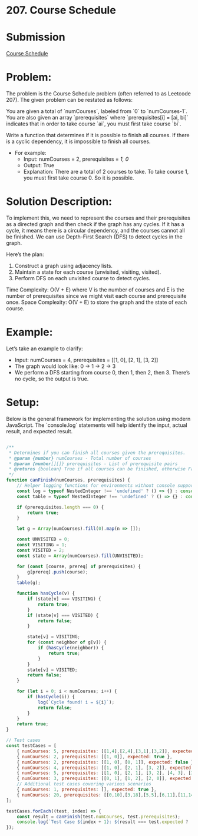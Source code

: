﻿* 207. Course Schedule
:PROPERTIES:
:Created: 2024-07-10
:END:

* Submission
[[https://leetcode.com/submissions/detail/1317044983/][Course Schedule]]

* Problem:
The problem is the Course Schedule problem (often referred to as Leetcode 207). The given problem can be restated as follows:

You are given a total of `numCourses`, labeled from `0` to `numCourses-1`. You are also given an array `prerequisites` where `prerequisites[i] = [ai, bi]` indicates that in order to take course `ai`, you must first take course `bi`.

Write a function that determines if it is possible to finish all courses. If there is a cyclic dependency, it is impossible to finish all courses.

    - For example:
        - Input: numCourses = 2, prerequisites = [[1, 0]]
        - Output: True
        - Explanation: There are a total of 2 courses to take. To take course 1, you must first take course 0. So it is possible.

* Solution Description:
To implement this, we need to represent the courses and their prerequisites as a directed graph and then check if the graph has any cycles. If it has a cycle, it means there is a circular dependency, and the courses cannot all be finished. We can use Depth-First Search (DFS) to detect cycles in the graph.

Here’s the plan:
1. Construct a graph using adjacency lists.
2. Maintain a state for each course (unvisited, visiting, visited).
3. Perform DFS on each unvisited course to detect cycles.

Time Complexity: O(V + E) where V is the number of courses and E is the number of prerequisites since we might visit each course and prerequisite once.
Space Complexity: O(V + E) to store the graph and the state of each course.

* Example:
Let’s take an example to clarify:
    - Input: numCourses = 4, prerequisites = [[1, 0], [2, 1], [3, 2]]
    - The graph would look like:
        0 → 1 → 2 → 3 
    - We perform a DFS starting from course 0, then 1, then 2, then 3. There’s no cycle, so the output is true.

* Setup:
Below is the general framework for implementing the solution using modern JavaScript. The `console.log` statements will help identify the input, actual result, and expected result.

#+begin_src js :tangle "207_course_schedule.js"

/**
 ,* Determines if you can finish all courses given the prerequisites.
 ,* @param {number} numCourses - Total number of courses
 ,* @param {number[][]} prerequisites - List of prerequisite pairs
 ,* @returns {boolean} True if all courses can be finished, otherwise False
 ,*/
function canFinish(numCourses, prerequisites) {
    // Helper logging functions for environments without console support
    const log = typeof NestedInteger !== 'undefined' ? () => {} : console.log;
    const table = typeof NestedInteger !== 'undefined' ? () => {} : console.table;

    if (prerequisites.length === 0) {
        return true;
    }

    let g = Array(numCourses).fill(0).map(n => []);

    const UNVISITED = 0;
    const VISITING = 1;
    const VISITED = 2;
    const state = Array(numCourses).fill(UNVISITED);

    for (const [course, prereq] of prerequisites) {
        g[prereq].push(course);
    }
    table(g);

    function hasCycle(v) {
        if (state[v] === VISITING) {
            return true;
        }
        if (state[v] === VISITED) {
            return false;
        }

        state[v] = VISITING;
        for (const neighbor of g[v]) {
            if (hasCycle(neighbor)) {
                return true;
            }
        }
        state[v] = VISITED;
        return false;
    }

    for (let i = 0; i < numCourses; i++) {
        if (hasCycle(i)) {
            log(`Cycle found! i = ${i}`);
            return false;
        }
    }
    return true;
}

// Test cases
const testCases = [
    { numCourses: 5, prerequisites: [[1,4],[2,4],[3,1],[3,2]], expected: true },
    { numCourses: 2, prerequisites: [[1, 0]], expected: true },
    { numCourses: 2, prerequisites: [[1, 0], [0, 1]], expected: false },
    { numCourses: 4, prerequisites: [[1, 0], [2, 1], [3, 2]], expected: true },
    { numCourses: 5, prerequisites: [[1, 0], [2, 1], [3, 2], [4, 3], [3, 1]], expected: true },
    { numCourses: 3, prerequisites: [[0, 1], [1, 2], [2, 0]], expected: false },
    // Additional test cases covering various scenarios
    { numCourses: 1, prerequisites: [], expected: true },
    { numCourses: 20, prerequisites: [[0,10],[3,18],[5,5],[6,11],[11,14],[13,1],[15,1],[17,4]], expected: false },
];

testCases.forEach((test, index) => {
    const result = canFinish(test.numCourses, test.prerequisites);
    console.log(`Test Case ${index + 1}: ${result === test.expected ? 'Passed' : 'Failed'} (Expected: ${test.expected}, Got: ${result})`);
});
#+end_src

#+RESULTS:
#+begin_example
┌─────────┬───┬───┐
│ (index) │ 0 │ 1 │
├─────────┼───┼───┤
│    0    │   │   │
│    1    │ 3 │   │
│    2    │ 3 │   │
│    3    │   │   │
│    4    │ 1 │ 2 │
└─────────┴───┴───┘
Test Case 1: Passed (Expected: true, Got: true)
┌─────────┬───┐
│ (index) │ 0 │
├─────────┼───┤
│    0    │ 1 │
│    1    │   │
└─────────┴───┘
Test Case 2: Passed (Expected: true, Got: true)
┌─────────┬───┐
│ (index) │ 0 │
├─────────┼───┤
│    0    │ 1 │
│    1    │ 0 │
└─────────┴───┘
Cycle found! i = 0
Test Case 3: Passed (Expected: false, Got: false)
┌─────────┬───┐
│ (index) │ 0 │
├─────────┼───┤
│    0    │ 1 │
│    1    │ 2 │
│    2    │ 3 │
│    3    │   │
└─────────┴───┘
Test Case 4: Passed (Expected: true, Got: true)
┌─────────┬───┬───┐
│ (index) │ 0 │ 1 │
├─────────┼───┼───┤
│    0    │ 1 │   │
│    1    │ 2 │ 3 │
│    2    │ 3 │   │
│    3    │ 4 │   │
│    4    │   │   │
└─────────┴───┴───┘
Test Case 5: Passed (Expected: true, Got: true)
┌─────────┬───┐
│ (index) │ 0 │
├─────────┼───┤
│    0    │ 2 │
│    1    │ 0 │
│    2    │ 1 │
└─────────┴───┘
Cycle found! i = 0
Test Case 6: Passed (Expected: false, Got: false)
Test Case 7: Passed (Expected: true, Got: true)
┌─────────┬────┬────┐
│ (index) │ 0  │ 1  │
├─────────┼────┼────┤
│    0    │    │    │
│    1    │ 13 │ 15 │
│    2    │    │    │
│    3    │    │    │
│    4    │ 17 │    │
│    5    │ 5  │    │
│    6    │    │    │
│    7    │    │    │
│    8    │    │    │
│    9    │    │    │
│   10    │ 0  │    │
│   11    │ 6  │    │
│   12    │    │    │
│   13    │    │    │
│   14    │ 11 │    │
│   15    │    │    │
│   16    │    │    │
│   17    │    │    │
│   18    │ 3  │    │
│   19    │    │    │
└─────────┴────┴────┘
Cycle found! i = 5
Test Case 8: Passed (Expected: false, Got: false)
undefined
#+end_example
